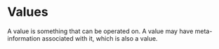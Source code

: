 #+PROPERTY: depends
#+PROPERTY: provides values

* Values
  A value is something that can be operated on.  A value may have
  meta-information associated with it, which is also a value.
